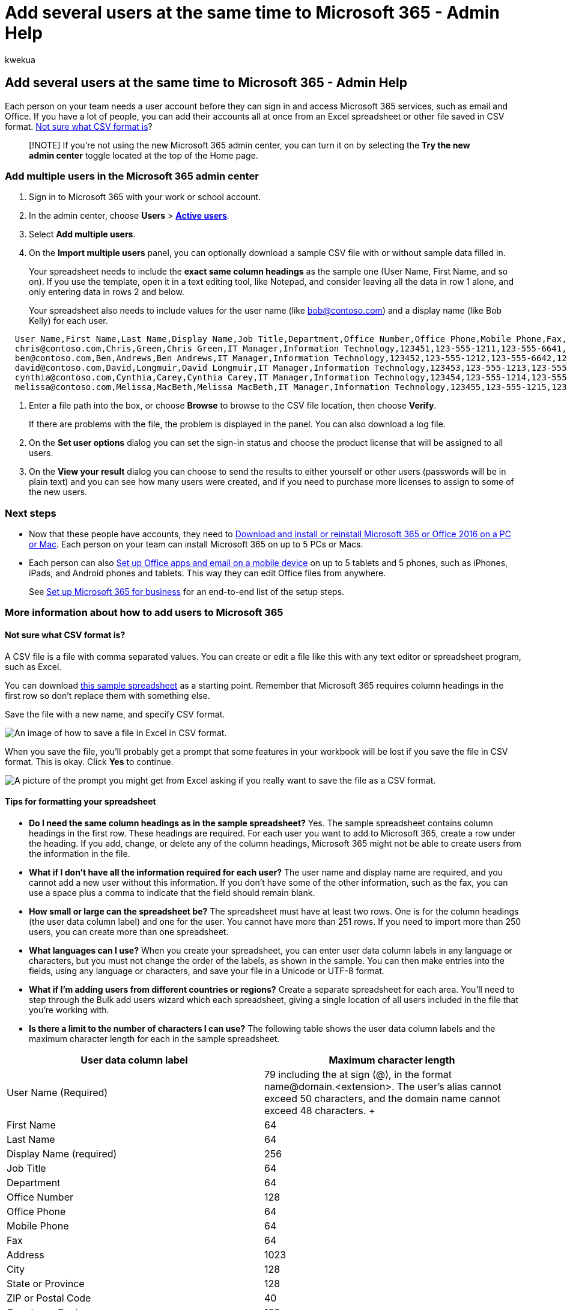 = Add several users at the same time to Microsoft 365 - Admin Help
:audience: Admin
:author: kwekua
:description: Learn how to add multiple users to Microsoft 365 for business from a list in a spreadsheet or other CSV formatted file. Watch a video on YouTube that explains how to add accounts to Microsoft 365. At the end of this process, each user with an account will have a Microsoft 365 mailbox.
:f1.keywords: ["CSH"]
:manager: scotv
:ms.author: kwekua
:ms.custom: ["Adm_O365", "O365P_AddUsersCSV", "O365M_AddUsersCSV", "O365E_AddUsersCSV", "admindeeplinkMAC"]
:ms.localizationpriority: medium
:ms.service: microsoft-365-enterprise
:ms.topic: article
:search.appverid: ["MET150", "MOP150", "MOE150", "MED150", "GMA150", "MBS150", "GEA150", "BCS160"]

== Add several users at the same time to Microsoft 365 - Admin Help

Each person on your team needs a user account before they can sign in and access Microsoft 365 services, such as email and Office.
If you have a lot of people, you can add their accounts all at once from an Excel spreadsheet or other file saved in CSV format.
link:add-several-users-at-the-same-time.md#not-sure-what-csv-format-is[Not sure what CSV format is]?

____
[!NOTE] If you're not using the new Microsoft 365 admin center, you can turn it on by selecting the *Try the new admin center* toggle located at the top of the Home page.
____

=== Add multiple users in the Microsoft 365 admin center

. Sign in to Microsoft 365 with your work or school account.
. In the admin center, choose *Users* > https://go.microsoft.com/fwlink/p/?linkid=834822[*Active users*].
. Select *Add multiple users*.
. On the *Import multiple users* panel, you can optionally download a sample CSV file with or without sample data filled in.
+
Your spreadsheet needs to include the *exact same column headings* as the sample one (User Name, First Name, and so on).
If you use the template, open it in a text editing tool, like Notepad, and consider leaving all the data in row 1 alone, and only entering data in rows 2 and below.
+
Your spreadsheet also needs to include values for the user name (like bob@contoso.com) and a display name (like Bob Kelly) for each user.

----
  User Name,First Name,Last Name,Display Name,Job Title,Department,Office Number,Office Phone,Mobile Phone,Fax,Address,City,State or Province,ZIP or Postal Code,Country or Region
  chris@contoso.com,Chris,Green,Chris Green,IT Manager,Information Technology,123451,123-555-1211,123-555-6641,123-555-6700,1 Microsoft way,Redmond,Wa,98052,United States
  ben@contoso.com,Ben,Andrews,Ben Andrews,IT Manager,Information Technology,123452,123-555-1212,123-555-6642,123-555-6700,1 Microsoft way,Redmond,Wa,98052,United States
  david@contoso.com,David,Longmuir,David Longmuir,IT Manager,Information Technology,123453,123-555-1213,123-555-6643,123-555-6700,1 Microsoft way,Redmond,Wa,98052,United States
  cynthia@contoso.com,Cynthia,Carey,Cynthia Carey,IT Manager,Information Technology,123454,123-555-1214,123-555-6644,123-555-6700,1 Microsoft way,Redmond,Wa,98052,United States
  melissa@contoso.com,Melissa,MacBeth,Melissa MacBeth,IT Manager,Information Technology,123455,123-555-1215,123-555-6645,123-555-6700,1 Microsoft way,Redmond,Wa,98052,United States
----

. Enter a file path into the box, or choose *Browse* to browse to the CSV file location, then choose *Verify*.
+
If there are problems with the file, the problem is displayed in the panel.
You can also download a log file.

. On the *Set user options* dialog you can set the sign-in status and choose the product license that will be assigned to all users.
. On the *View your result* dialog you can choose to send the results to either yourself or other users (passwords will be in plain text) and you can see how many users were created, and if you need to purchase more licenses to assign to some of the new users.

=== Next steps

* Now that these people have accounts, they need to https://support.office.com/article/4414eaaf-0478-48be-9c42-23adc4716658[Download and install or reinstall Microsoft 365 or Office 2016 on a PC or Mac].
Each person on your team can install Microsoft 365 on up to 5 PCs or Macs.
* Each person can also https://support.office.com/article/7dabb6cb-0046-40b6-81fe-767e0b1f014f[Set up Office apps and email on a mobile device] on up to 5 tablets and 5 phones, such as iPhones, iPads, and Android phones and tablets.
This way they can edit Office files from anywhere.
+
See https://support.office.com/article/6a3a29a0-e616-4713-99d1-15eda62d04fa[Set up Microsoft 365 for business] for an end-to-end list of the setup steps.

=== More information about how to add users to Microsoft 365

==== Not sure what CSV format is?

A CSV file is a file with comma separated values.
You can create or edit a file like this with any text editor or spreadsheet program, such as Excel.

You can download https://www.microsoft.com/download/details.aspx?id=45485[this sample spreadsheet] as a starting point.
Remember that Microsoft 365 requires column headings in the first row so don't replace them with something else.

Save the file with a new name, and specify CSV format.

image::../media/35a86ebe-63ab-4b4d-9a92-e177de33ebae.png[An image of how to save a file in Excel in CSV format.]

When you save the file, you'll probably get a prompt that some features in your workbook will be lost if you save the file in CSV format.
This is okay.
Click *Yes* to continue.

image::../media/51032a81-690c-45ef-bfc5-09ea7f790e98.png[A picture of the prompt you might get from Excel asking if you really want to save the file as a CSV format.]

==== Tips for formatting your spreadsheet

* *Do I need the same column headings as in the sample spreadsheet?* Yes.
The sample spreadsheet contains column headings in the first row.
These headings are required.
For each user you want to add to Microsoft 365, create a row under the heading.
If you add, change, or delete any of the column headings, Microsoft 365 might not be able to create users from the information in the file.
* *What if I don't have all the information required for each user?* The user name and display name are required, and you cannot add a new user without this information.
If you don't have some of the other information, such as the fax, you can use a space plus a comma to indicate that the field should remain blank.
* *How small or large can the spreadsheet be?* The spreadsheet must have at least two rows.
One is for the column headings (the user data column label) and one for the user.
You cannot have more than 251 rows.
If you need to import more than 250 users, you can create more than one spreadsheet.
* *What languages can I use?* When you create your spreadsheet, you can enter user data column labels in any language or characters, but you must not change the order of the labels, as shown in the sample.
You can then make entries into the fields, using any language or characters, and save your file in a Unicode or UTF-8 format.
* *What if I'm adding users from different countries or regions?* Create a separate spreadsheet for each area.
You'll need to step through the Bulk add users wizard which each spreadsheet, giving a single location of all users included in the file that you're working with.
* *Is there a limit to the number of characters I can use?* The following table shows the user data column labels and the maximum character length for each in the sample spreadsheet.

|===
| *User data column label* | *Maximum character length*

| User Name (Required)  +
| 79 including the at sign (@), in the format name@domain.<extension>.
The user's alias cannot exceed 50 characters, and the domain name cannot exceed 48 characters.
+

| First Name  +
| 64  +

| Last Name  +
| 64  +

| Display Name (required)  +
| 256  +

| Job Title  +
| 64  +

| Department  +
| 64  +

| Office Number  +
| 128  +

| Office Phone  +
| 64  +

| Mobile Phone  +
| 64  +

| Fax  +
| 64  +

| Address  +
| 1023  +

| City  +
| 128  +

| State or Province  +
| 128  +

| ZIP or Postal Code  +
| 40  +

| Country or Region  +
| 128  +
|===

==== Still having problems when adding users to Microsoft 365?

* *Double-check that the spreadsheet is formatted correctly.* Check the column headings to make sure they match the headings in the sample file.
Make sure you're following the rules for character lengths and that each field is separated by a comma.
* *If you don't see the new users in Microsoft 365 right away, wait a few minutes.* It can take a little while for changes to go across all the services in Microsoft 365.

=== Related articles

link:/office365/admin/add-users/add-users[Add users individually or in bulk to Microsoft 365]
